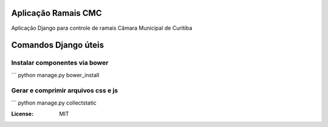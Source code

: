 Aplicação Ramais CMC
======================

Aplicação Django para controle de ramais Câmara Municipal de Curitiba


Comandos Django úteis
=====================

Instalar componentes via bower
------------------------------

```
python manage.py bower_install


Gerar e comprimir arquivos css e js
-----------------------------------

```
python manage.py collectstatic


:License: MIT